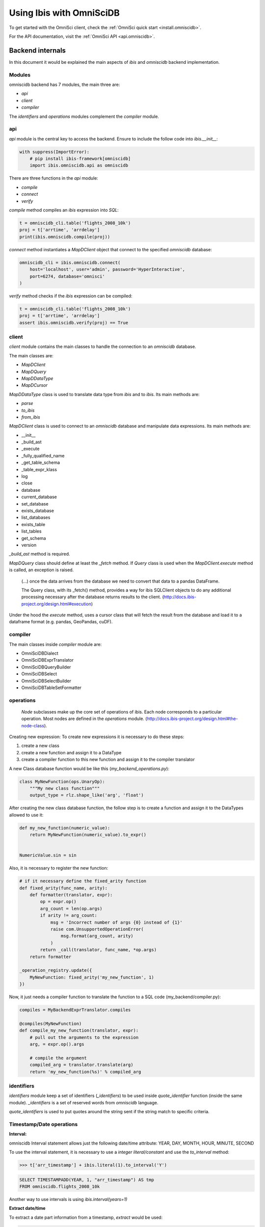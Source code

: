 .. _omnisci:

*************************
Using Ibis with OmniSciDB
*************************

To get started with the OmniSci client, check the :ref:`OmniSci quick start <install.omniscidb>`.

For the API documentation, visit the :ref:`OmniSci API <api.omniscidb>`.

Backend internals
=================

In this document it would be explained the main aspects of `ibis` and
`omniscidb` backend implementation.

Modules
-------

omniscidb backend has 7 modules, the main three are:

- `api`
- `client`
- `compiler`

The `identifiers` and `operations` modules complement the `compiler` module.

api
---

`api` module is the central key to access the backend. Ensure to include
the follow code into `ibis.__init__`:

.. code-block:: python

    with suppress(ImportError):
        # pip install ibis-framework[omniscidb]
        import ibis.omniscidb.api as omniscidb

There are three functions in the `api` module:

- `compile`
- `connect`
- `verify`

`compile` method compiles an `ibis` expression into `SQL`:

.. code-block:: python

    t = omniscidb_cli.table('flights_2008_10k')
    proj = t['arrtime', 'arrdelay']
    print(ibis.omniscidb.compile(proj))

`connect` method instantiates a `MapDClient` object that connect to the specified
`omniscidb` database:

.. code-block:: python

    omniscidb_cli = ibis.omniscidb.connect(
        host='localhost', user='admin', password='HyperInteractive',
        port=6274, database='omnisci'
    )

`verify` method checks if the `ibis` expression can be compiled:

.. code-block:: python

    t = omniscidb_cli.table('flights_2008_10k')
    proj = t['arrtime', 'arrdelay']
    assert ibis.omniscidb.verify(proj) == True

client
------

`client` module contains the main classes to handle the connection to an `omniscidb`
database.

The main classes are:

- `MapDClient`
- `MapDQuery`
- `MapDDataType`
- `MapDCursor`

`MapDDataType` class is used to translate data type from `ibis` and to `ibis`.
Its main methods are:

- `parse`
- `to_ibis`
- `from_ibis`

`MapDClient` class is used to connect to an `omniscidb` database and manipulate data
expressions. Its main methods are:

- __init__
- _build_ast
- _execute
- _fully_qualified_name
- _get_table_schema
- _table_expr_klass
- log
- close
- database
- current_database
- set_database
- exists_database
- list_databases
- exists_table
- list_tables
- get_schema
- version

`_build_ast` method is required.

`MapDQuery` class should define at least the `_fetch` method. If `Query`
class is used when the `MapDClient.execute` method is called, an exception
is raised.

    (...) once the data arrives from the database we need to convert that data
    to a pandas DataFrame.

    The Query class, with its _fetch() method, provides a way for ibis
    SQLClient objects to do any additional processing necessary after
    the database returns results to the client.
    (http://docs.ibis-project.org/design.html#execution)

Under the hood the `execute` method, uses a cursor class that will fetch the
result from the database and load it to a dataframe format (e.g. pandas, GeoPandas, cuDF).

compiler
--------

The main classes inside `compiler` module are:

- OmniSciDBDialect
- OmniSciDBExprTranslator
- OmniSciDBQueryBuilder
- OmniSciDBSelect
- OmniSciDBSelectBuilder
- OmniSciDBTableSetFormatter

operations
----------

    `Node` subclasses make up the core set of operations of ibis.
    Each node corresponds to a particular operation.
    Most nodes are defined in the `operations` module.
    (http://docs.ibis-project.org/design.html#the-node-class).


Creating new expression: To create new expressions it is necessary to do these
steps:

1. create a new class
2. create a new function and assign it to a DataType
3. create a compiler function to this new function and assign it to the compiler translator

A new Class database function would be like this (`my_backend_operations.py`):

.. code-block:: python

    class MyNewFunction(ops.UnaryOp):
        """My new class function"""
        output_type = rlz.shape_like('arg', 'float')

After creating the new class database function, the follow step is to create a
function and assign it to the DataTypes allowed to use it:

.. code-block:: python

    def my_new_function(numeric_value):
        return MyNewFunction(numeric_value).to_expr()


    NumericValue.sin = sin

Also, it is necessary to register the new function:

.. code-block:: python

    # if it necessary define the fixed_arity function
    def fixed_arity(func_name, arity):
        def formatter(translator, expr):
            op = expr.op()
            arg_count = len(op.args)
            if arity != arg_count:
                msg = 'Incorrect number of args {0} instead of {1}'
                raise com.UnsupportedOperationError(
                    msg.format(arg_count, arity)
                )
            return _call(translator, func_name, *op.args)
        return formatter

    _operation_registry.update({
        MyNewFunction: fixed_arity('my_new_function', 1)
    })

Now, it just needs a compiler function to translate the function to a SQL code
(my_backend/compiler.py):

.. code-block:: python

    compiles = MyBackendExprTranslator.compiles

    @compiles(MyNewFunction)
    def compile_my_new_function(translator, expr):
        # pull out the arguments to the expression
        arg, = expr.op().args

        # compile the argument
        compiled_arg = translator.translate(arg)
        return 'my_new_function(%s)' % compiled_arg


identifiers
-----------

`identifiers` module keep a set of identifiers (`_identifiers`) to be used
inside `quote_identifier` function (inside the same module). `_identifiers` is
a set of reserved words from `omniscidb` language.

`quote_identifiers` is used to put quotes around the string sent if the string
match to specific criteria.

Timestamp/Date operations
-------------------------

**Interval:**

omniscidb Interval statement allows just the following date/time attribute: YEAR, DAY,
MONTH, HOUR, MINUTE, SECOND

To use the interval statement, it is necessary to use a `integer literal/constant`
and use the `to_interval` method:

.. code-block:: python

    >>> t['arr_timestamp'] + ibis.literal(1).to_interval('Y')

.. code-block:: sql

    SELECT TIMESTAMPADD(YEAR, 1, "arr_timestamp") AS tmp
    FROM omniscidb.flights_2008_10k

Another way to use intervals is using `ibis.interval(years=1)`

**Extract date/time**

To extract a date part information from a timestamp, `extract` would be used:

.. code-block:: python

    >>> t['arr_timestamp'].extract('YEAR')

The `extract` method is just available on `ibis.omniscidb` backend.

The operators allowed are: YEAR, QUARTER, MONTH, DAY, HOUR, MINUTE, SECOND,
DOW, ISODOW, DOY, EPOCH, QUARTERDAY, WEEK

**Direct functions to extract date/time**

There are some direct functions to extract date/time, the following shows how
to use them:

.. code-block:: python

    >>> t['arr_timestamp'].year()
    >>> t['arr_timestamp'].month()
    >>> t['arr_timestamp'].day()
    >>> t['arr_timestamp'].hour()
    >>> t['arr_timestamp'].minute()
    >>> t['arr_timestamp'].second()

The result will be:

.. code-block:: sql

    SELECT EXTRACT(YEAR FROM "arr_timestamp") AS tmp
    FROM omniscidb.flights_2008_10k

    SELECT EXTRACT(MONTH FROM "arr_timestamp") AS tmp
    FROM omniscidb.flights_2008_10k

    SELECT EXTRACT(DAY FROM "arr_timestamp") AS tmp
    FROM omniscidb.flights_2008_10k

    SELECT EXTRACT(HOUR FROM "arr_timestamp") AS tmp
    FROM omniscidb.flights_2008_10k

    SELECT EXTRACT(MINUTE FROM "arr_timestamp") AS tmp
    FROM omniscidb.flights_2008_10k

    SELECT EXTRACT(SECOND FROM "arr_timestamp") AS tmp
    FROM omniscidb.flights_2008_10k

**Timestap/Date Truncate**

A truncate timestamp/data value function is available as `truncate`:

.. code-block:: python

    >>> t['arr_timestamp'].truncate(date_part)

The date part operators allowed are: YEAR or Y, QUARTER or Q, MONTH or M,
DAY or D, HOUR or h, MINUTE or m, SECOND or s, WEEK, MILLENNIUM, CENTURY,
DECADE, QUARTERDAY


String operations
-----------------

- `byte_length` is not part of `ibis` `string` operations, it will work just for `omniscidb` backend.

`Not` operation can be done using `~` operator:

.. code-block:: python

    >>> ~t['dest_name'].like('L%')

`regexp` and `regexp_like` operations can be done using `re_search` operation:

.. code-block:: python

    >>> t['dest_name'].re_search('L%')


Aggregate operations
====================

The aggregation operations available are: max, min, mean, count, distinct and count, nunique, approx_nunique.

The following examples show how to use count operations:

- get the row count of the table: `t['taxiin'].count()`
- get the distinct count of a field: `t['taxiin'].distinct().count()` or `t['taxiin'].nunique().name('v')`
- get the approximate distinct count of a field: `t['taxiin'].approx_nunique(10)`


Best practices
--------------

- Use `Numpy` standard for docstrings: https://numpydoc.readthedocs.io/en/latest/format.html#docstring-standard
- Use `format` string function to format a string instead of `%` statement.


History
-------

New implementations on `ibis` core:

- Trigonometric operations (https://github.com/ibis-project/ibis/issues/893 );
- Radians and Degrees operations (https://github.com/ibis-project/ibis/issues/1431 );
- PI constant (https://github.com/ibis-project/ibis/issues/1418 );
- Correlation and Covariation operations added (https://github.com/ibis-project/ibis/issues/1432 );
- ILIKE operation (https://github.com/ibis-project/ibis/issues/1433 );
- Distance operation (https://github.com/ibis-project/ibis/issues/1434 );

Issues appointed:

- `Ibis` `CASE` statement wasn't allowing input and output with different types (https://github.com/ibis-project/ibis/issues/93 )
- At this time, not all omniscidb `date parts` are available on `ibis` (https://github.com/ibis-project/ibis/issues/1430 )


Pull Requests:

- https://github.com/ibis-project/ibis/pull/1419

References
----------

- ibis API: http://docs.ibis-project.org/api.html
